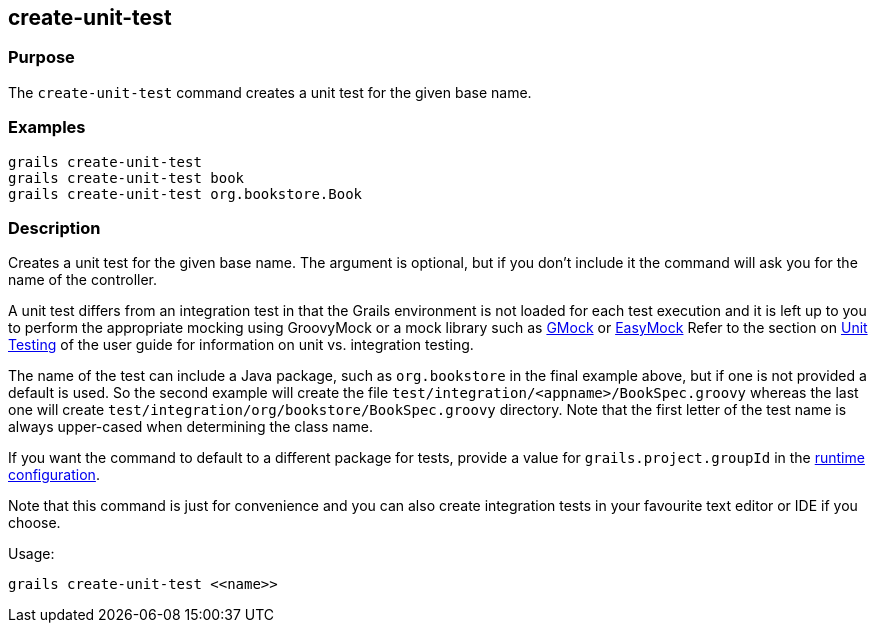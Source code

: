 == create-unit-test

=== Purpose

The `create-unit-test` command creates a unit test for the given base name.

=== Examples

[source,groovy]
----
grails create-unit-test
grails create-unit-test book
grails create-unit-test org.bookstore.Book
----

=== Description

Creates a unit test for the given base name. The argument is optional, but if you don't include it the command will ask you for the name of the controller.

A unit test differs from an integration test in that the Grails environment is not loaded for each test execution and it is left up to you to perform the appropriate mocking using GroovyMock or a mock library such as http://gmock.org/[GMock] or http://www.easymock.org/.[EasyMock]
Refer to the section on link:{guidePath}/testing.html[Unit Testing] of the user guide for information on unit vs. integration testing.

The name of the test can include a Java package, such as `org.bookstore` in the final example above, but if one is not provided a default is used. So the second example will create the file `test/integration/<appname>/BookSpec.groovy` whereas the last one will create `test/integration/org/bookstore/BookSpec.groovy` directory. Note that the first letter of the test name is always upper-cased when determining the class name.

If you want the command to default to a different package for tests, provide a value for `grails.project.groupId` in the link:{guidePath}/conf.html[runtime configuration].

Note that this command is just for convenience and you can also create integration tests in your favourite text editor or IDE if you choose.

Usage:

[source,groovy]
----
grails create-unit-test <<name>>
----

